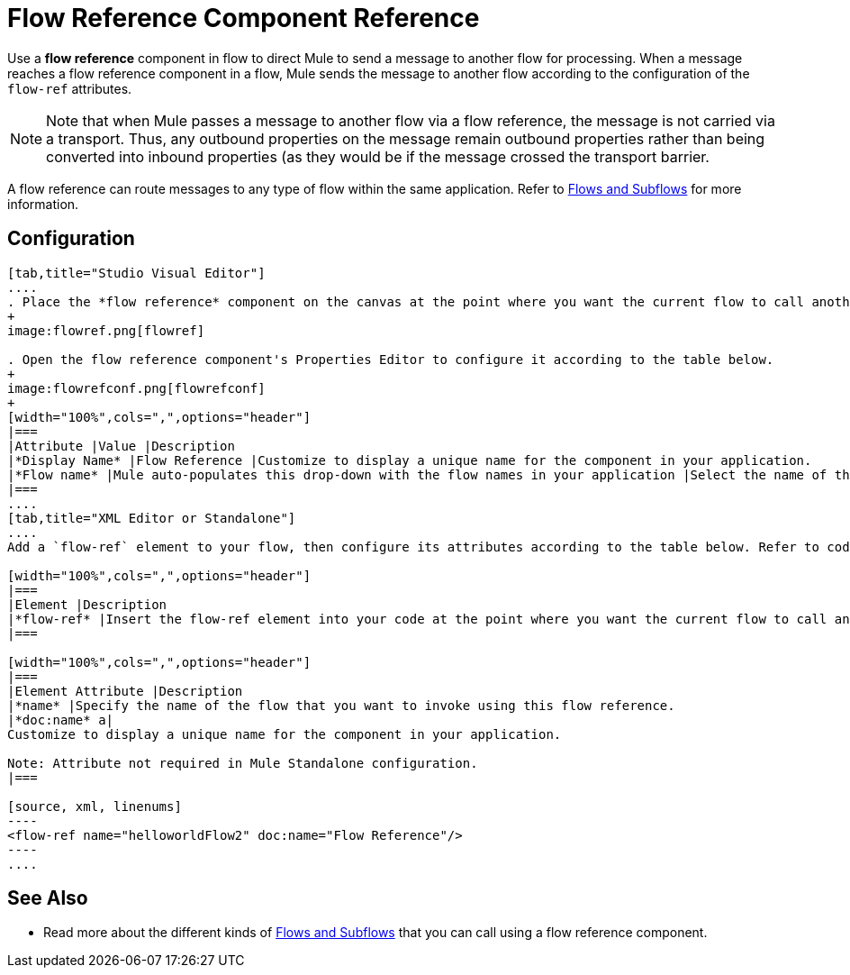 = Flow Reference Component Reference

Use a *flow reference* component in flow to direct Mule to send a message to another flow for processing. When a message reaches a flow reference component in a flow, Mule sends the message to another flow according to the configuration of the `flow-ref` attributes.

[NOTE]
Note that when Mule passes a message to another flow via a flow reference, the message is not carried via a transport. Thus, any outbound properties on the message remain outbound properties rather than being converted into inbound properties (as they would be if the message crossed the transport barrier.

A flow reference can route messages to any type of flow within the same application. Refer to link:/docs/display/current/Flows+and+Subflows[Flows and Subflows] for more information.

== Configuration

[tabs]
------
[tab,title="Studio Visual Editor"]
....
. Place the *flow reference* component on the canvas at the point where you want the current flow to call another flow. 
+
image:flowref.png[flowref]

. Open the flow reference component's Properties Editor to configure it according to the table below.
+
image:flowrefconf.png[flowrefconf]
+
[width="100%",cols=",",options="header"]
|===
|Attribute |Value |Description
|*Display Name* |Flow Reference |Customize to display a unique name for the component in your application.
|*Flow name* |Mule auto-populates this drop-down with the flow names in your application |Select the name of the flow that you want to invoke using this flow reference.
|===
....
[tab,title="XML Editor or Standalone"]
....
Add a `flow-ref` element to your flow, then configure its attributes according to the table below. Refer to code sample below.

[width="100%",cols=",",options="header"]
|===
|Element |Description
|*flow-ref* |Insert the flow-ref element into your code at the point where you want the current flow to call another flow.
|===

[width="100%",cols=",",options="header"]
|===
|Element Attribute |Description
|*name* |Specify the name of the flow that you want to invoke using this flow reference.
|*doc:name* a|
Customize to display a unique name for the component in your application.

Note: Attribute not required in Mule Standalone configuration.
|===

[source, xml, linenums]
----
<flow-ref name="helloworldFlow2" doc:name="Flow Reference"/>
----
....
------

== See Also

* Read more about the different kinds of link:/docs/display/current/Flows+and+Subflows[Flows and Subflows] that you can call using a flow reference component.
